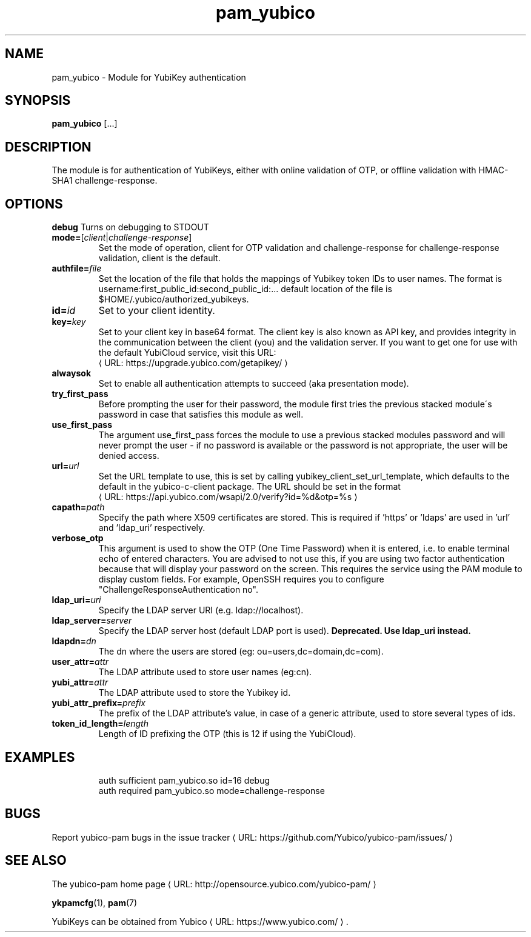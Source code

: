 .\" Copyright (c) 2013 Yubico AB
.\" All rights reserved.
.\"
.\" Redistribution and use in source and binary forms, with or without
.\" modification, are permitted provided that the following conditions are
.\" met:
.\"
.\"     * Redistributions of source code must retain the above copyright
.\"       notice, this list of conditions and the following disclaimer.
.\"
.\"     * Redistributions in binary form must reproduce the above
.\"       copyright notice, this list of conditions and the following
.\"       disclaimer in the documentation and/or other materials provided
.\"       with the distribution.
.\"
.\" THIS SOFTWARE IS PROVIDED BY THE COPYRIGHT HOLDERS AND CONTRIBUTORS
.\" "AS IS" AND ANY EXPRESS OR IMPLIED WARRANTIES, INCLUDING, BUT NOT
.\" LIMITED TO, THE IMPLIED WARRANTIES OF MERCHANTABILITY AND FITNESS FOR
.\" A PARTICULAR PURPOSE ARE DISCLAIMED. IN NO EVENT SHALL THE COPYRIGHT
.\" OWNER OR CONTRIBUTORS BE LIABLE FOR ANY DIRECT, INDIRECT, INCIDENTAL,
.\" SPECIAL, EXEMPLARY, OR CONSEQUENTIAL DAMAGES (INCLUDING, BUT NOT
.\" LIMITED TO, PROCUREMENT OF SUBSTITUTE GOODS OR SERVICES; LOSS OF USE,
.\" DATA, OR PROFITS; OR BUSINESS INTERRUPTION) HOWEVER CAUSED AND ON ANY
.\" THEORY OF LIABILITY, WHETHER IN CONTRACT, STRICT LIABILITY, OR TORT
.\" (INCLUDING NEGLIGENCE OR OTHERWISE) ARISING IN ANY WAY OUT OF THE USE
.\" OF THIS SOFTWARE, EVEN IF ADVISED OF THE POSSIBILITY OF SUCH DAMAGE.
.\"
.\" The following commands are required for all man pages.
.de URL
\\$2 \(laURL: \\$1 \(ra\\$3
..
.if \n[.g] .mso www.tmac
.TH pam_yubico "8" "October 2013" "yubico-pam"
.SH NAME
pam_yubico - Module for YubiKey authentication
.SH SYNOPSIS
.B pam_yubico
[...]
.SH DESCRIPTION
The module is for authentication of YubiKeys, either with online validation of OTP, or offline validation with HMAC-SHA1 challenge-response.
.SH OPTIONS
.B debug
Turns on debugging to STDOUT
.TP
.B mode=\fR[\fIclient\fR|\fIchallenge-response\fR]
Set the mode of operation, client for OTP validation and challenge-response for challenge-response validation, client is the default.
.TP
.B authfile=\fIfile\fR
Set the location of the file that holds the mappings of Yubikey token IDs to user names.  The format is username:first_public_id:second_public_id:...  default location of the file is $HOME/.yubico/authorized_yubikeys.
.TP
.B id=\fIid\fR
Set to your client identity.
.TP
.B key=\fIkey\fR
Set to your client key in base64 format.  The client key is also known as API key, and provides integrity in the communication between the client (you) and the validation server.  If you want to get one for use with the default YubiCloud service, visit this URL:
.URL https://upgrade.yubico.com/getapikey/
.TP
.B alwaysok
Set to enable all authentication attempts to succeed (aka presentation mode).
.TP
.B try_first_pass
Before prompting the user for their password, the module first tries the previous stacked module´s password in case that satisfies this module as well.
.TP
.B use_first_pass
The argument use_first_pass forces the module to use a previous stacked modules password and will never prompt the user - if no password is available or the password is not appropriate, the user will be denied access.
.TP
.B url=\fIurl\fR
Set the URL template to use, this is set by calling yubikey_client_set_url_template, which defaults to the default in the yubico-c-client package.
The URL should be set in the format
.URL https://api.yubico.com/wsapi/2.0/verify?id=%d&otp=%s
.TP
.B capath=\fIpath\fR
Specify the path where X509 certificates are stored. This is required if 'https' or 'ldaps' are used in 'url' and 'ldap_uri' respectively.
.TP
.B verbose_otp
This argument is used to show the OTP (One Time Password) when it is entered, i.e. to enable terminal echo of entered characters.  You are advised to not use this, if you are using two factor authentication because that will display your password on the screen.  This requires the service using the PAM module to display custom fields.  For example, OpenSSH requires you to configure "ChallengeResponseAuthentication no".
.TP
.B ldap_uri=\fIuri\fR
Specify the LDAP server URI (e.g. ldap://localhost).
.TP
.B ldap_server=\fIserver\fR
Specify the LDAP server host (default LDAP port is used).
.B Deprecated.  Use "ldap_uri" instead.
.TP
.B ldapdn=\fIdn\fR
The dn where the users are stored (eg: ou=users,dc=domain,dc=com).
.TP
.B user_attr=\fIattr\fR
The LDAP attribute used to store user names (eg:cn).
.TP
.B yubi_attr=\fIattr\fR
The LDAP attribute used to store the Yubikey id.
.TP
.B yubi_attr_prefix=\fIprefix\fR
The prefix of the LDAP attribute's value, in case of a generic attribute, used to store several types of ids.
.TP
.B token_id_length=\fIlength\fR
Length of ID prefixing the OTP (this is 12 if using the YubiCloud).
.SH EXAMPLES
.RS
auth sufficient pam_yubico.so id=16 debug
.TP
auth required pam_yubico.so mode=challenge-response
.SH BUGS
Report yubico-pam bugs in
.URL "https://github.com/Yubico/yubico-pam/issues/" "the issue tracker"
.SH "SEE ALSO"
The
.URL "http://opensource.yubico.com/yubico-pam/" "yubico-pam home page"
.PP
\fBykpamcfg\fR(1),
\fBpam\fR(7)
.PP
YubiKeys can be obtained from
.URL "https://www.yubico.com/" "Yubico" "."
